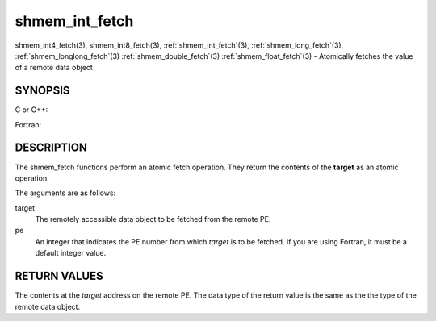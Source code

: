 .. _shmem_int_fetch:


shmem_int_fetch
===============

.. include_body

shmem_int4_fetch\ (3), shmem_int8_fetch\ (3),
:ref:`shmem_int_fetch`\ (3), :ref:`shmem_long_fetch`\ (3),
:ref:`shmem_longlong_fetch`\ (3) :ref:`shmem_double_fetch`\ (3)
:ref:`shmem_float_fetch`\ (3) - Atomically fetches the value of a remote data
object


SYNOPSIS
--------

C or C++:

.. code-block:: c++
   :linenos:

   #include <mpp/shmem.h>

   int shmem_int_fetch(int *target, int pe);

   long shmem_long_fetch(long *target, int pe);

   long long shmem_longlong_fetch(long long *target, int pe);

   double shmem_double_fetch(long long *target, int pe);

   float  shmem_float_fetch(float *target, int pe);

Fortran:

.. code-block:: fortran
   :linenos:

   INCLUDE "mpp/shmem.fh"

   INTEGER pe

   INTEGER(KIND=4) SHMEM_INT4_FETCH, ires, target
   ires = SHMEM_INT4_FETCH(target, pe)

   INTEGER(KIND=8) SHMEM_INT8_FETCH, ires, target
   ires = SHMEM_INT8_FETCH(target, pe)


   REAL(KIND=4) SHMEM_INT4_FETCH, ires, target
   ires = SHMEM_REAL4_FETCH(target, pe)

   REAL(KIND=8) SHMEM_INT8_FETCH, ires, target
   ires = SHMEM_REAL8_FETCH(target, pe)


DESCRIPTION
-----------

The shmem_fetch functions perform an atomic fetch operation. They return
the contents of the **target** as an atomic operation.

The arguments are as follows:

target
   The remotely accessible data object to be fetched from the remote PE.

pe
   An integer that indicates the PE number from which *target* is to be
   fetched. If you are using Fortran, it must be a default integer
   value.


RETURN VALUES
-------------

The contents at the *target* address on the remote PE. The data type of
the return value is the same as the the type of the remote data object.


.. seealso:: 
   *intro_shmem*\ (3)
